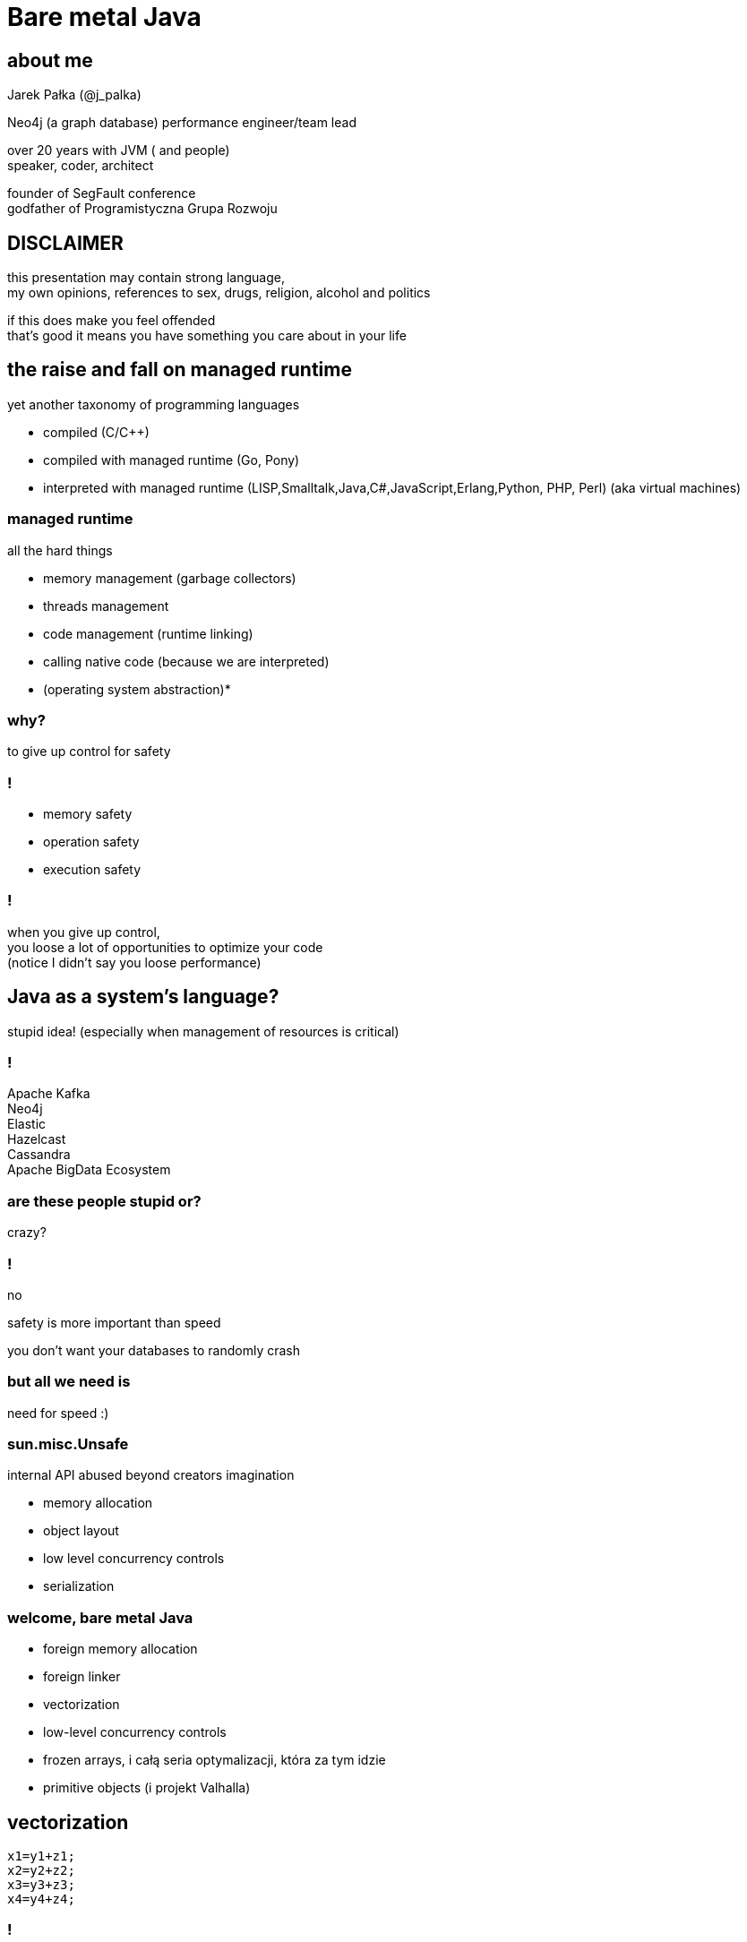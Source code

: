 = Bare metal Java
:idprefix:
:stem: asciimath
:backend: html
:source-highlighter: highlightjs
:highlightjs-style: github
:revealjs_history: true
:revealjs_theme: night
:revealjs_controls: false
:revealjs_width: 1920
:revealjs_height: 1080
:imagesdir: images
:customcss: css/custom.css
:icons: font
:title-slide-background-image: pexels-pixabay-327049.jpg

== about me

Jarek Pałka (@j_palka)

Neo4j (a graph database) performance engineer/team lead

over 20 years with JVM ( and people) +
speaker, coder, architect

founder of SegFault conference +
godfather of Programistyczna Grupa Rozwoju

== DISCLAIMER

this presentation may contain strong language, +
my own opinions, references
to sex, drugs, religion, alcohol and politics

if this does make you feel offended +
that's good it means you have something you care about in your life

== the raise and fall on managed runtime

yet another taxonomy of programming languages

* compiled (C/C++)
* compiled with managed runtime (Go, Pony)
* interpreted with managed runtime (LISP,Smalltalk,Java,C#,JavaScript,Erlang,Python, PHP, Perl) (aka virtual machines)

=== managed runtime

all the hard things

* memory management (garbage collectors)
* threads management
* code management (runtime linking)
* calling native code (because we are interpreted)
* (operating system abstraction)*

=== why?

to give up control for safety

=== !

* memory safety
* operation safety
* execution safety

=== !

when you give up control, +
you loose a lot of opportunities to optimize your code +
(notice I didn't say you loose performance)

== Java as a system's language?

stupid idea!
(especially when management of resources is critical)

=== !

Apache Kafka +
Neo4j +
Elastic +
Hazelcast +
Cassandra +
Apache BigData Ecosystem

=== are these people stupid or?

crazy?

=== !

no

safety is more important than speed

you don't want your databases to randomly crash

=== but all we need is

need for speed :)

=== sun.misc.Unsafe

internal API abused beyond creators imagination

* memory allocation
* object layout
* low level concurrency controls
* serialization

=== welcome, bare metal Java

* foreign memory allocation
* foreign linker
* vectorization
* low-level concurrency controls
* frozen arrays, i całą seria optymalizacji, która za tym idzie
* primitive objects (i projekt Valhalla)

== vectorization

[code,java]
----
x1=y1+z1;
x2=y2+z2;
x3=y3+z3;
x4=y4+z4;
----

=== !

[code,java]
----
[y1,y2,y3,y4]+[z1,z2,z3,z4]
----

=== nothing new

Intel's SSE and AVX extensions+
add new instruction and wide registers

JVM has support for it for a long time +
JIT generates specific intrinsics +
vectorized loops

but you have almost no control over it

=== JEP 414: Vector API (Second Incubator)

https://openjdk.java.net/jeps/414[]

? benchmark + hsdis ? porównać różne operacje (dzielenie ? )





== thank you